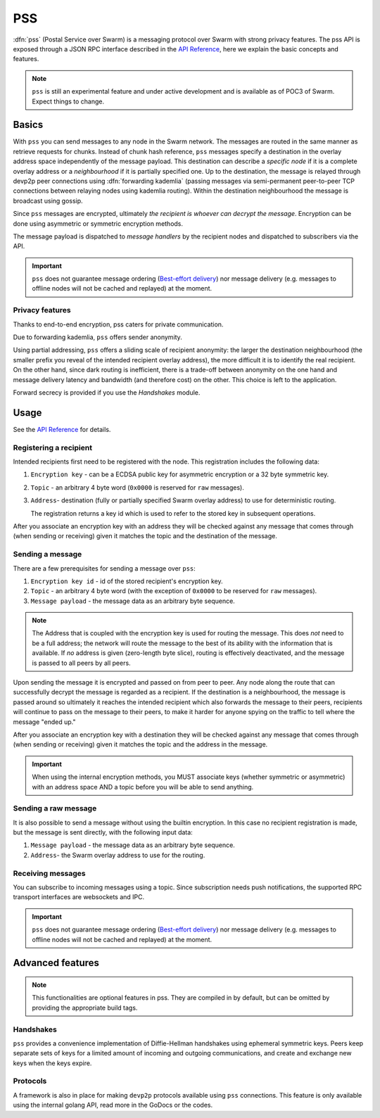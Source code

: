 *******************************
PSS
*******************************

:dfn:`pss` (Postal Service over Swarm) is a messaging protocol over Swarm with strong privacy features.
The pss API is exposed through a JSON RPC interface described in the `API Reference <./apireference.rst#PSS>`_,
here we explain the basic concepts and features.


.. note::
  ``pss`` is still an experimental feature and under active development and is available as of POC3 of Swarm. Expect things to change.


Basics
=============

With ``pss`` you can send messages to any node in the Swarm network. The messages are routed in the same manner as retrieve requests for chunks. Instead of chunk hash reference, ``pss`` messages specify a destination in the overlay address space independently of the message payload. This destination can describe a *specific node* if it is a complete overlay address or a *neighbourhood* if it is partially specified one. Up to the destination, the message is relayed through devp2p peer connections using :dfn:`forwarding kademlia` (passing messages via semi-permanent peer-to-peer TCP connections between relaying nodes using kademlia routing). Within the destination neighbourhood the message is broadcast using gossip.

Since ``pss`` messages are encrypted, ultimately *the recipient is whoever can decrypt the message*. Encryption can be done using asymmetric or symmetric encryption methods.

The message payload is dispatched to *message handlers* by the recipient nodes and dispatched to subscribers via the API.

.. important::
  ``pss`` does not guarantee message ordering (`Best-effort delivery <https://en.wikipedia.org/wiki/Best-effort_delivery>`_)
  nor message delivery (e.g. messages to offline nodes will not be cached and replayed) at the moment.

Privacy features
------------------

Thanks to end-to-end encryption, pss caters for private communication.

Due to forwarding kademlia, ``pss`` offers sender anonymity.

Using partial addressing, ``pss`` offers a sliding scale of recipient anonymity: the larger the destination neighbourhood (the smaller prefix you reveal of the intended recipient overlay address), the more difficult it is to identify the real recipient. On the other hand, since dark routing is inefficient, there is a trade-off between anonymity on the one hand and message delivery latency and bandwidth (and therefore cost) on the other. This choice is left to the application.

Forward secrecy is provided if you use the `Handshakes` module.

Usage
===========================

See the `API Reference <./apireference.rst#PSS>`_ for details.

Registering a recipient
--------------------------

Intended recipients first need to be registered with the node. This registration includes the following data:

1. ``Encryption key`` - can be a ECDSA public key for asymmetric encryption or a 32 byte symmetric key.

2. ``Topic`` - an arbitrary 4 byte word (``0x0000`` is reserved for ``raw`` messages).

3. ``Address``- destination (fully or partially specified Swarm overlay address) to use for deterministic routing.

   The registration returns a key id which is used to refer to the stored key in subsequent operations.

After you associate an encryption key with an address they will be checked against any message that comes through (when sending or receiving) given it matches the topic and the destination of the message.

Sending a message
------------------

There are a few prerequisites for sending a message over ``pss``:

1. ``Encryption key id`` - id of the stored recipient's encryption key.

2. ``Topic`` - an arbitrary 4 byte word (with the exception of ``0x0000`` to be reserved for ``raw`` messages).

3. ``Message payload`` - the message data as an arbitrary byte sequence.

.. note::
  The Address that is coupled with the encryption key is used for routing the message.
  This does *not* need to be a full address; the network will route the message to the best
  of its ability with the information that is available.
  If *no* address is given (zero-length byte slice), routing is effectively deactivated,
  and the message is passed to all peers by all peers.

Upon sending the message it is encrypted and passed on from peer to peer. Any node along the route that can successfully decrypt the message is regarded as a recipient. If the destination is a neighbourhood, the message is passed around so ultimately it reaches the intended recipient which also forwards the message to their peers, recipients will continue to pass on the message to their peers, to make it harder for anyone spying on the traffic to tell where the message "ended up."

After you associate an encryption key with a destination they will be checked against any message that comes through (when sending or receiving) given it matches the topic and the address in the message.

.. important::
  When using the internal encryption methods, you MUST associate keys (whether symmetric or asymmetric) with an address space AND a topic before you will be able to send anything.

Sending a raw message
----------------------

It is also possible to send a message without using the builtin encryption. In this case no recipient registration is made, but the message is sent directly, with the following input data:

1. ``Message payload`` - the message data as an arbitrary byte sequence.

2. ``Address``- the Swarm overlay address to use for the routing.

Receiving messages
--------------------

You can subscribe to incoming messages using a topic. Since subscription needs push notifications, the supported RPC transport interfaces are websockets and IPC.

.. important::
  ``pss`` does not guarantee message ordering (`Best-effort delivery <https://en.wikipedia.org/wiki/Best-effort_delivery>`_)
  nor message delivery (e.g. messages to offline nodes will not be cached and replayed) at the moment.
  
Advanced features
==================

.. note:: This functionalities are optional features in pss. They are compiled in by default, but can be omitted by providing the appropriate build tags.

Handshakes
-----------

``pss`` provides a convenience implementation of Diffie-Hellman handshakes using ephemeral symmetric keys. Peers keep separate sets of keys for a limited amount of incoming and outgoing communications, and create and exchange new keys when the keys expire.


Protocols
-----------

A framework is also in place for making ``devp2p`` protocols available using ``pss`` connections. This feature is only available using the internal golang API, read more in the GoDocs or the codes.
